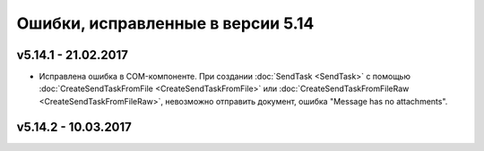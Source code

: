 ﻿Ошибки, исправленные в версии 5.14
==================================

v5.14.1 - 21.02.2017
-----------------------

- Исправлена ошибка в COM-компоненте. При создании :doc:`SendTask <SendTask>` с помощью :doc:`CreateSendTaskFromFile <CreateSendTaskFromFile>` или :doc:`CreateSendTaskFromFileRaw <CreateSendTaskFromFileRaw>`, невозможно отправить документ, ошибка "Message has no attachments". 

v5.14.2 - 10.03.2017
-----------------------